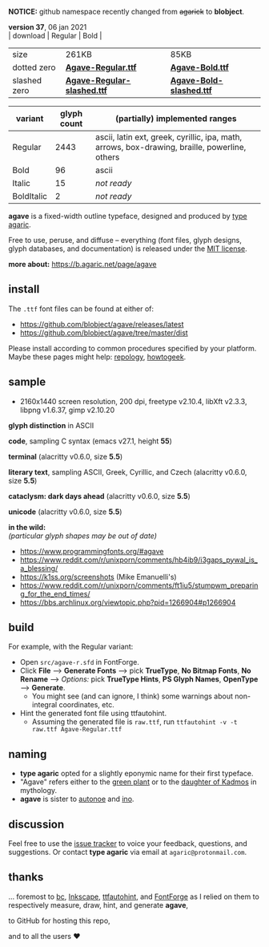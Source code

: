 *NOTICE:* github namespace recently changed from +agarick+ to *blobject*.

[[/pub/title.png]]

*version 37*, 06 jan 2021 \\
| download | Regular | Bold |
|-|---------|------|
| size | 261KB | 85KB |
| dotted zero | *[[https://github.com/blobject/agave/releases/latest/download/Agave-Regular.ttf][Agave-Regular.ttf]]* | *[[https://github.com/blobject/agave/releases/latest/download/Agave-Bold.ttf][Agave-Bold.ttf]]* |
| slashed zero | *[[https://github.com/blobject/agave/releases/latest/download/Agave-Regular-slashed.ttf][Agave-Regular-slashed.ttf]]* | *[[https://github.com/blobject/agave/releases/latest/download/Agave-Bold-slashed.ttf][Agave-Bold-slashed.ttf]]* |

[[/pub/metric.png]]

| variant | glyph count | (partially) implemented ranges |
|---------|-------------|--------------------------------|
| Regular | 2443 | ascii, latin ext, greek, cyrillic, ipa, math, arrows, box-drawing, braille, powerline, others |
| Bold | 96 | ascii |
| Italic | 15 | /not ready/ |
| BoldItalic | 2 | /not ready/ |

*agave* is a fixed-width outline typeface, designed and produced by [[https://b.agaric.net/about][type agaric]].

Free to use, peruse, and diffuse -- everything (font files, glyph designs, glyph databases, and documentation) is released under the [[/LICENSE][MIT license]].

*more about:* [[https://b.agaric.net/page/agave]]


** install

The ~.ttf~ font files can be found at either of:
- https://github.com/blobject/agave/releases/latest
- https://github.com/blobject/agave/tree/master/dist

Please install according to common procedures specified by your platform. Maybe these pages might help: [[https://repology.org/project/fonts:agave/versions][repology]], [[https://www.howtogeek.com/192980/how-to-install-remove-and-manage-fonts-on-windows-mac-and-linux][howtogeek]].


** sample

- 2160x1440 screen resolution, 200 dpi, freetype v2.10.4, libXft v2.3.3, libpng v1.6.37, gimp v2.10.20

*glyph distinction* in ASCII

[[/pub/ascii.png]]

*code*, sampling C syntax (emacs v27.1, height *55*)

[[/pub/code.png]]

*terminal* (alacritty v0.6.0, size *5.5*)

[[/pub/term.png]]

*literary text*, sampling ASCII, Greek, Cyrillic, and Czech (alacritty v0.6.0, size *5.5*)

[[/pub/lit.png]]

*cataclysm: dark days ahead* (alacritty v0.6.0, size *5.5*)

[[/pub/cdda.png]]

*unicode* (alacritty v0.6.0, size *5.5*)

[[/pub/uni.png]]

*in the wild:* \\
/(particular glyph shapes may be out of date)/
- https://www.programmingfonts.org/#agave
- https://www.reddit.com/r/unixporn/comments/hb4ib9/i3gaps_pywal_is_a_blessing/
- https://k1ss.org/screenshots (Mike Emanuelli's)
- https://www.reddit.com/r/unixporn/comments/ft1iu5/stumpwm_preparing_for_the_end_times/
- https://bbs.archlinux.org/viewtopic.php?pid=1266904#p1266904


** build

For example, with the Regular variant:

- Open ~src/agave-r.sfd~ in FontForge.
- Click *File* --> *Generate Fonts* --> pick *TrueType*, *No Bitmap Fonts*, *No Rename* --> /Options:/ pick *TrueType Hints*, *PS Glyph Names*, *OpenType* --> *Generate*.
  - You might see (and can ignore, I think) some warnings about non-integral coordinates, etc.
- Hint the generated font file using ttfautohint.
  - Assuming the generated file is ~raw.ttf~, run ~ttfautohint -v -t raw.ttf Agave-Regular.ttf~


** naming

- *type agaric* opted for a slightly eponymic name for their first typeface.
- "Agave" refers either to the [[https://en.wikipedia.org/wiki/Agave][green plant]] or to the [[https://en.wikipedia.org/wiki/Agave_(Theban_princess)][daughter of Kadmos]] in mythology.
- *agave* is sister to [[https://github.com/blobject/autonoe][autonoe]] and [[https://github.com/blobject/ino][ino]].


** discussion

Feel free to use the [[https://github.com/blobject/agave/issues][issue tracker]] to voice your feedback, questions, and suggestions. Or contact *type agaric* via email at =agaric@protonmail.com=.


** thanks

... foremost to [[https://www.gnu.org/software/bc/][bc]], [[https://inkscape.org/][Inkscape]], [[http://ttfautohint.com/][ttfautohint]], and [[https://fontforge.org/][FontForge]] as I relied on them to respectively measure, draw, hint, and generate *agave*,

to GitHub for hosting this repo,

and to all the users ♥


